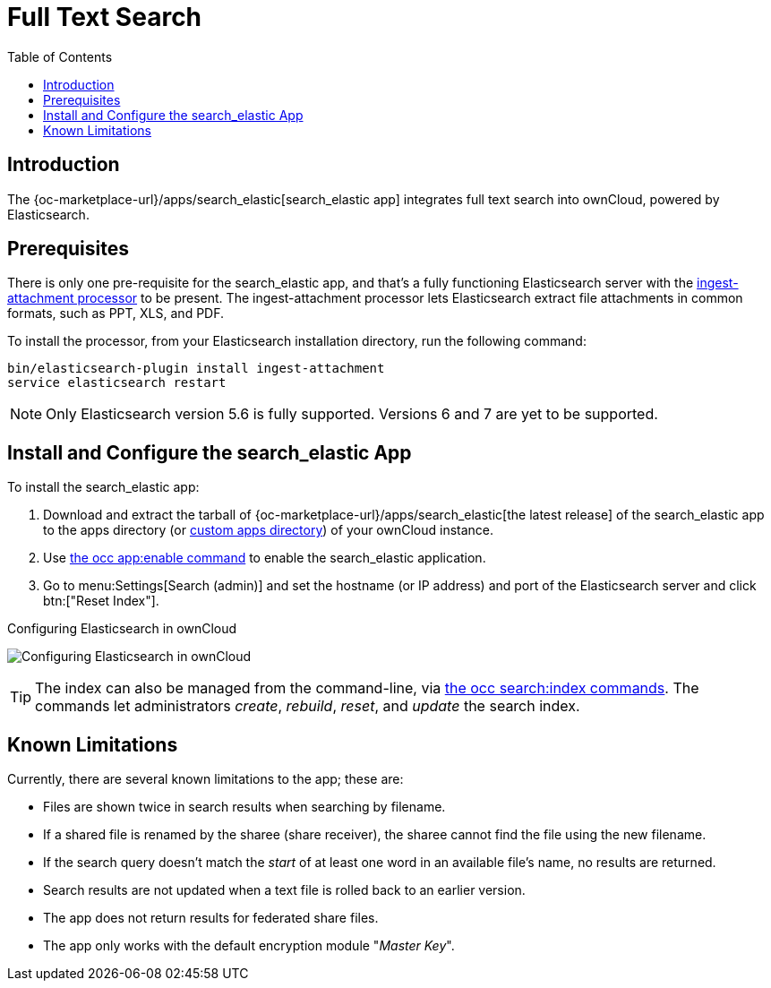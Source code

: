 = Full Text Search 
:toc: right
:ingest-attachment-processor-url: https://www.elastic.co/guide/en/elasticsearch/plugins/5.6/ingest-attachment.html
:search_elastic-app-url: {oc-marketplace-url}/apps/search_elastic 

== Introduction

The {search_elastic-app-url}[search_elastic app] integrates full text search into ownCloud, powered by Elasticsearch.

== Prerequisites

There is only one pre-requisite for the search_elastic app, and that’s a fully functioning Elasticsearch server with the {ingest-attachment-processor-url}[ingest-attachment processor] to be present.
The ingest-attachment processor lets Elasticsearch extract file attachments in common formats, such as PPT, XLS, and PDF.

To install the processor, from your Elasticsearch installation directory, run the following command:

[source=console]
----
bin/elasticsearch-plugin install ingest-attachment
service elasticsearch restart
----

NOTE: Only Elasticsearch version 5.6 is fully supported. 
Versions 6 and 7 are yet to be supported.

== Install and Configure the search_elastic App

To install the search_elastic app:

. Download and extract the tarball of {search_elastic-app-url}[the latest release] of the search_elastic app to the apps directory (or xref:installation/apps_management_installation.adoc#using-custom-app-directories[custom apps directory]) of your ownCloud instance.
. Use xref:configuration/server/occ_command.adoc#apps-commands[the occ app:enable command] to enable the search_elastic application.
. Go to menu:Settings[Search (admin)] and set the hostname (or IP address) and port of the Elasticsearch server and click btn:["Reset Index"].

.Configuring Elasticsearch in ownCloud
image:apps/search_elastic/configuration_successful.png[Configuring Elasticsearch in ownCloud]

TIP: The index can also be managed from the command-line, via xref:configuration/server/occ_command.adoc#search[the occ search:index commands]. 
The commands let administrators _create_, _rebuild_, _reset_, and _update_ the search index.

== Known Limitations

Currently, there are several known limitations to the app; these are:

* Files are shown twice in search results when searching by filename.
* If a shared file is renamed by the sharee (share receiver), the sharee cannot find the file using the new filename.
* If the search query doesn't match the _start_ of at least one word in an available file's name, no results are returned.
* Search results are not updated when a text file is rolled back to an earlier version.
* The app does not return results for federated share files.
* The app only works with the default encryption module "_Master Key_".
